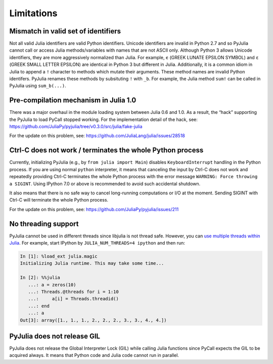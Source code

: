 Limitations
-----------

Mismatch in valid set of identifiers
~~~~~~~~~~~~~~~~~~~~~~~~~~~~~~~~~~~~

Not all valid Julia identifiers are valid Python identifiers. Unicode
identifiers are invalid in Python 2.7 and so PyJulia cannot call or
access Julia methods/variables with names that are not ASCII only.
Although Python 3 allows Unicode identifiers, they are more aggressively
normalized than Julia. For example, ``ϵ`` (GREEK LUNATE EPSILON SYMBOL)
and ``ε`` (GREEK SMALL LETTER EPSILON) are identical in Python 3 but
different in Julia. Additionally, it is a common idiom in Julia to
append a ``!`` character to methods which mutate their arguments. These
method names are invalid Python identifers. PyJulia renames these
methods by subsituting ``!`` with ``_b``. For example, the Julia method
``sum!`` can be called in PyJulia using ``sum_b(...)``.

Pre-compilation mechanism in Julia 1.0
~~~~~~~~~~~~~~~~~~~~~~~~~~~~~~~~~~~~~~

There was a major overhaul in the module loading system between Julia
0.6 and 1.0. As a result, the “hack” supporting the PyJulia to load
PyCall stopped working. For the implementation detail of the hack, see:
https://github.com/JuliaPy/pyjulia/tree/v0.3.0/src/julia/fake-julia

For the update on this problem, see:
https://github.com/JuliaLang/julia/issues/28518

Ctrl-C does not work / terminates the whole Python process
~~~~~~~~~~~~~~~~~~~~~~~~~~~~~~~~~~~~~~~~~~~~~~~~~~~~~~~~~~

Currently, initializing PyJulia (e.g., by ``from julia import Main``)
disables ``KeyboardInterrupt`` handling in the Python process. If you
are using normal ``python`` interpreter, it means that canceling the
input by Ctrl-C does not work and repeatedly providing Ctrl-C terminates
the whole Python process with the error message
``WARNING: Force throwing a SIGINT``. Using IPython 7.0 or above is
recommended to avoid such accidental shutdown.

It also means that there is no safe way to cancel long-running
computations or I/O at the moment. Sending SIGINT with Ctrl-C will
terminate the whole Python process.

For the update on this problem, see:
https://github.com/JuliaPy/pyjulia/issues/211

No threading support
~~~~~~~~~~~~~~~~~~~~

PyJulia cannot be used in different threads since libjulia is not
thread safe. However, you can `use multiple threads within Julia
<https://docs.julialang.org/en/v1.0/manual/parallel-computing/#Multi-Threading-(Experimental)-1>`_.
For example, start IPython by ``JULIA_NUM_THREADS=4 ipython`` and then
run:

.. code:: julia

   In [1]: %load_ext julia.magic
   Initializing Julia runtime. This may take some time...

   In [2]: %%julia
      ...: a = zeros(10)
      ...: Threads.@threads for i = 1:10
      ...:     a[i] = Threads.threadid()
      ...: end
      ...: a
   Out[3]: array([1., 1., 1., 2., 2., 2., 3., 3., 4., 4.])

PyJulia does not release GIL
~~~~~~~~~~~~~~~~~~~~~~~~~~~~

PyJulia does not release the Global Interpreter Lock (GIL) while calling
Julia functions since PyCall expects the GIL to be acquired always. It
means that Python code and Julia code cannot run in parallel.
